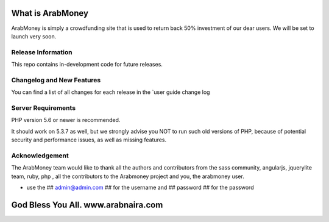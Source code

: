 ###################
What is ArabMoney
###################

ArabMoney is simply a crowdfunding site that is used to return back 50% investment of our dear users. We will be set to launch very soon.

*******************
Release Information
*******************

This repo contains in-development code for future releases.

**************************
Changelog and New Features
**************************

You can find a list of all changes for each release in the `user
guide change log

*******************
Server Requirements
*******************

PHP version 5.6 or newer is recommended.

It should work on 5.3.7 as well, but we strongly advise you NOT to run
such old versions of PHP, because of potential security and performance
issues, as well as missing features.

***************
Acknowledgement
***************

The ArabMoney team would like to thank all the authors and contributors from the sass community, angularjs, jquerylite team, ruby, php , all the
contributors to the Arabmoney project and you, the arabmoney user.

* use the ## admin@admin.com ## for the username and ## password ## for the password

###################
God Bless You All. www.arabnaira.com
###################